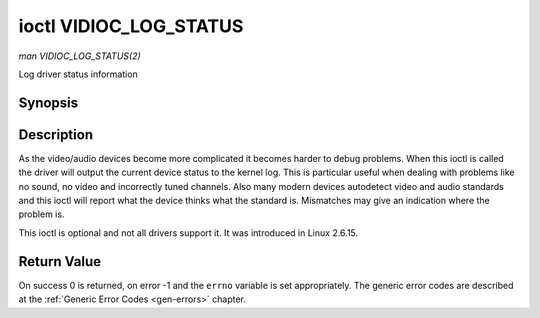 .. -*- coding: utf-8; mode: rst -*-

.. _VIDIOC_LOG_STATUS:

***********************
ioctl VIDIOC_LOG_STATUS
***********************

*man VIDIOC_LOG_STATUS(2)*

Log driver status information


Synopsis
========

.. cpp:function:: int ioctl( int fd, int request )

Description
===========

As the video/audio devices become more complicated it becomes harder to
debug problems. When this ioctl is called the driver will output the
current device status to the kernel log. This is particular useful when
dealing with problems like no sound, no video and incorrectly tuned
channels. Also many modern devices autodetect video and audio standards
and this ioctl will report what the device thinks what the standard is.
Mismatches may give an indication where the problem is.

This ioctl is optional and not all drivers support it. It was introduced
in Linux 2.6.15.


Return Value
============

On success 0 is returned, on error -1 and the ``errno`` variable is set
appropriately. The generic error codes are described at the
:ref:`Generic Error Codes <gen-errors>` chapter.
